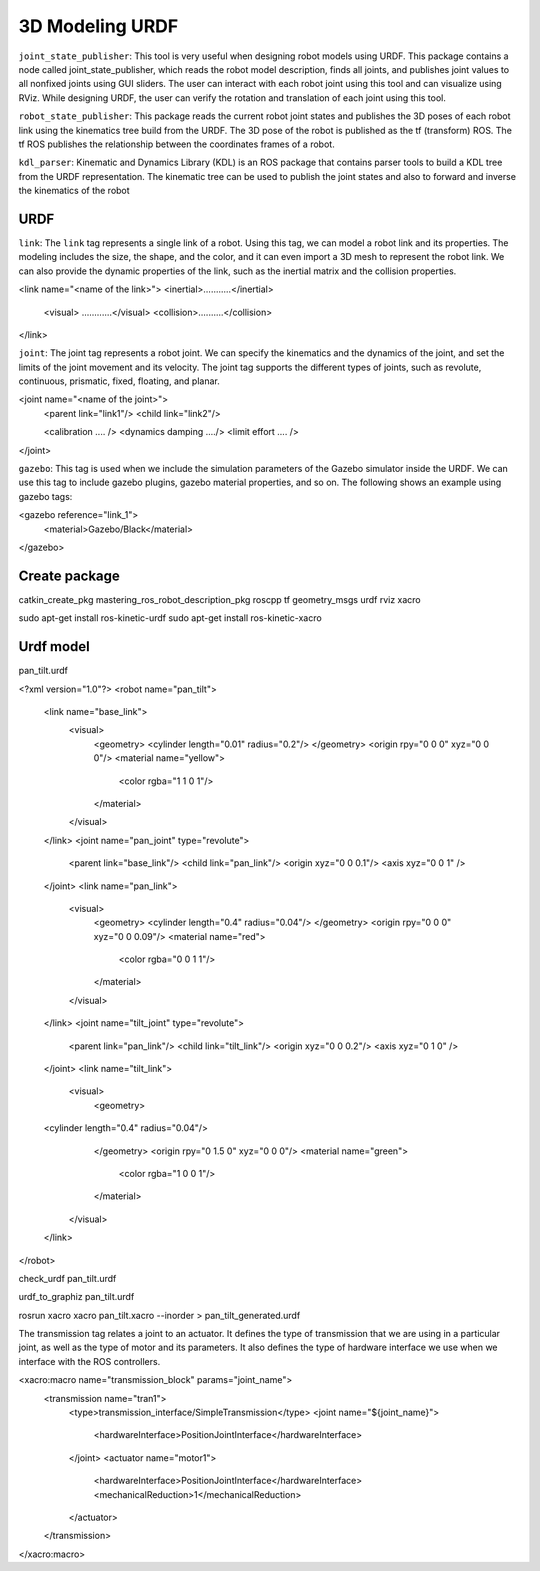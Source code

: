 *********************
3D Modeling URDF
*********************

``joint_state_publisher``: This tool is very useful when designing robot models using URDF. This package contains a node called joint_state_publisher, which reads the robot model description, finds all joints, and publishes joint values to all nonfixed joints using GUI sliders. The user can interact with each robot joint using this tool and can visualize using RViz. While designing URDF, the user can verify the rotation and translation of each joint using this tool.

``robot_state_publisher``: This package reads the current robot joint states and publishes the 3D poses of each robot link using the kinematics tree build from the URDF. The 3D pose of the robot is published as the tf (transform) ROS. The tf ROS publishes the relationship between the coordinates frames of a robot.

``kdl_parser``: Kinematic and Dynamics Library (KDL) is an ROS package that contains parser tools to build a KDL tree from the URDF representation. The kinematic tree can be used to publish the joint states and also to forward and inverse the kinematics of the robot


URDF
======

``link``: The ``link`` tag represents a single link of a robot. Using this tag, we can model a robot link and its properties. The modeling includes the size, the shape, and the color, and it can even import a 3D mesh to represent the robot link. We can also provide the dynamic properties of the link, such as the inertial matrix and the collision properties.

<link name="<name of the link>">
<inertial>...........</inertial>
  <visual> ............</visual>
  <collision>..........</collision>
</link>

``joint``: The joint tag represents a robot joint. We can specify the kinematics and the dynamics of the joint, and set the limits of the joint movement and its velocity. The joint tag supports the different types of joints, such as revolute, continuous, prismatic, fixed, floating, and planar.

<joint name="<name of the joint>">
  <parent link="link1"/>
  <child link="link2"/>

  <calibration .... />
  <dynamics damping ..../>
  <limit effort .... />
</joint>


``gazebo``: This tag is used when we include the simulation parameters of the Gazebo simulator inside the URDF. We can use this tag to include gazebo plugins, gazebo material properties, and so on. The following shows an example using gazebo tags:

<gazebo reference="link_1">
   <material>Gazebo/Black</material>
</gazebo>


Create package
================

catkin_create_pkg mastering_ros_robot_description_pkg roscpp tf geometry_msgs urdf rviz xacro

sudo apt-get install ros-kinetic-urdf
sudo apt-get install ros-kinetic-xacro


Urdf model
===========
pan_tilt.urdf

<?xml version="1.0"?>
<robot name="pan_tilt">
  <link name="base_link">
    <visual>
      <geometry>
      <cylinder length="0.01" radius="0.2"/>
      </geometry>
      <origin rpy="0 0 0" xyz="0 0 0"/>
      <material name="yellow">
        <color rgba="1 1 0 1"/>
      </material>
    </visual>
  </link>
  <joint name="pan_joint" type="revolute">
    <parent link="base_link"/>
    <child link="pan_link"/>
    <origin xyz="0 0 0.1"/>
    <axis xyz="0 0 1" />
  </joint>
  <link name="pan_link">
    <visual>
      <geometry>
      <cylinder length="0.4" radius="0.04"/>
      </geometry>
      <origin rpy="0 0 0" xyz="0 0 0.09"/>
      <material name="red">
        <color rgba="0 0 1 1"/>
      </material>
    </visual>
  </link>
  <joint name="tilt_joint" type="revolute">
    <parent link="pan_link"/>
    <child link="tilt_link"/>
    <origin xyz="0 0 0.2"/>
    <axis xyz="0 1 0" />
  </joint>
  <link name="tilt_link">
    <visual>
      <geometry>
  <cylinder length="0.4" radius="0.04"/>
      </geometry>
      <origin rpy="0 1.5 0" xyz="0 0 0"/>
      <material name="green">
        <color rgba="1 0 0 1"/>
      </material>
    </visual>
  </link>
</robot>


check_urdf pan_tilt.urdf

urdf_to_graphiz pan_tilt.urdf


rosrun xacro xacro pan_tilt.xacro --inorder > pan_tilt_generated.urdf


The transmission tag relates a joint to an actuator. It defines the type of transmission that we are using in a particular joint, as well as the type of motor and its parameters. It also defines the type of hardware interface we use when we interface with the ROS controllers.

<xacro:macro name="transmission_block" params="joint_name">
 <transmission name="tran1">
   <type>transmission_interface/SimpleTransmission</type>
   <joint name="${joint_name}">
     <hardwareInterface>PositionJointInterface</hardwareInterface>
   </joint>
   <actuator name="motor1">
     <hardwareInterface>PositionJointInterface</hardwareInterface>
     <mechanicalReduction>1</mechanicalReduction>
   </actuator>
 </transmission>
</xacro:macro> 
